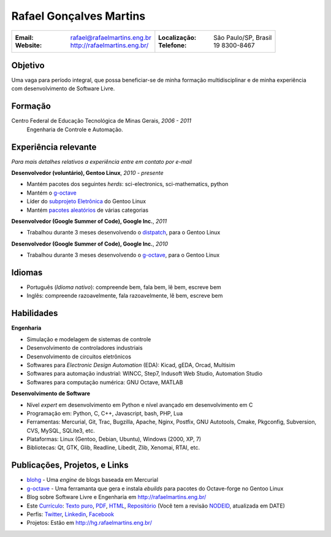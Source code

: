 Rafael Gonçalves Martins
========================

+----------------------------------------+--------------------------------------+
| :Email: rafael@rafaelmartins.eng.br    | :Localização: São Paulo/SP, Brasil   |
| :Website: http://rafaelmartins.eng.br/ | :Telefone: 19 8300-8467              |
+----------------------------------------+--------------------------------------+


Objetivo
--------
Uma vaga para período integral, que possa beneficiar-se de minha formação multidisciplinar
e de minha experiência com desenvolvimento de Software Livre.


Formação
--------
Centro Federal de Educação Tecnológica de Minas Gerais, *2006 - 2011*
  Engenharia de Controle e Automação.


Experiência relevante
---------------------
*Para mais detalhes relativos a experiência entre em contato por e-mail*

**Desenvolvedor (voluntário), Gentoo Linux**, *2010 - presente*

- Mantém pacotes dos seguintes *herds*: sci-electronics, sci-mathematics,
  python
- Mantém o g-octave_
- Líder do `subprojeto Eletrônica`_ do Gentoo Linux
- Mantém `pacotes aleatórios`_ de várias categorias

.. _g-octave: http://g-octave.org/
.. _`subprojeto Eletrônica`: http://www.gentoo.org/proj/en/science/electronics/
.. _`pacotes aleatórios`: http://walrus.rafaelmartins.com/~rafael/packages.txt

**Desenvolvedor (Google Summer of Code), Google Inc.**, *2011*

- Trabalhou durante 3 meses desenvolvendo o distpatch_, para o Gentoo Linux

.. _distpatch: http://www.gentoo.org/proj/en/infrastructure/distpatch/

**Desenvolvedor (Google Summer of Code), Google Inc.**, *2010*

- Trabalhou durante 3 meses desenvolvendo o g-octave_, para o Gentoo Linux


Idiomas
-------

- Português (*Idioma nativo*): compreende bem, fala bem, lê bem, escreve bem
- Inglês: compreende razoavelmente, fala razoavelmente, lê bem, escreve bem


Habilidades
-----------

**Engenharia**

- Simulação e modelagem de sistemas de controle
- Desenvolvimento de controladores industriais
- Desenvolvimento de circuitos eletrônicos
- Softwares para *Electronic Design Automation* (EDA): Kicad, gEDA, Orcad, Multisim
- Softwares para automação industrial: WINCC, Step7, Indusoft Web Studio, Automation Studio
- Softwares para computação numérica: GNU Octave, MATLAB

**Desenvolvimento de Software**

- Nível *expert* em desenvolvimento em Python e nível avançado em desenvolvimento em C
- Programação em: Python, C, C++, Javascript, bash, PHP, Lua
- Ferramentas: Mercurial, Git, Trac, Bugzilla, Apache, Nginx, Postfix, GNU Autotools,
  Cmake, Pkgconfig, Subversion, CVS, MySQL, SQLite3, etc.
- Plataformas: Linux (Gentoo, Debian, Ubuntu), Windows (2000, XP, 7)
- Bibliotecas: Qt, GTK, Glib, Readline, Libedit, Zlib, Xenomai, RTAI, etc.


Publicações, Projetos, e Links
------------------------------
- blohg_ - Uma *engine* de blogs baseada em Mercurial
- g-octave_ - Uma ferramanta que gera e instala *ebuilds* para pacotes do
  Octave-forge no Gentoo Linux
- Blog sobre Software Livre e Engenharia em http://rafaelmartins.eng.br/
- Este `Currículo`_: `Texto puro`_, PDF_, HTML_, `Repositório`_ (Você tem a revisão
  NODEID__, atualizada em DATE)
- Perfis: Twitter_, Linkedin_, Facebook_
- Projetos: Estão em http://hg.rafaelmartins.eng.br/

.. _blohg: http://blohg.org/
.. _`Currículo`: http://rafaelmartins.eng.br/resume/
.. _`Texto puro`: resume-pt_br.txt
.. _HTML: resume-pt_br.html
.. _PDF: resume-pt_br.pdf
.. _`Repositório`: http://hg.rafaelmartins.eng.br/resume/
__ http://hg.rafaelmartins.eng.br/resume/rev/NODEID
.. _Twitter: http://twitter.com/rafaelmartins/
.. _LinkedIn: http://www.linkedin.com/in/rafaelgmartins/
.. _Facebook: http://facebook.com/rafaelgmartins/

